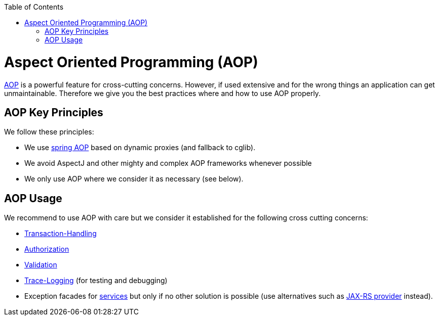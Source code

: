 :toc: macro
toc::[]

= Aspect Oriented Programming (AOP)

http://en.wikipedia.org/wiki/Aspect-oriented_programming[AOP] is a powerful feature for cross-cutting concerns. However, if used extensive and for the wrong things an application can get unmaintainable. Therefore we give you the best practices where and how to use AOP properly.

== AOP Key Principles
We follow these principles:

* We use http://docs.spring.io/spring/docs/2.5.4/reference/aop.html[spring AOP] based on dynamic proxies (and fallback to cglib).
* We avoid AspectJ and other mighty and complex AOP frameworks whenever possible
* We only use AOP where we consider it as necessary (see below).

== AOP Usage
We recommend to use AOP with care but we consider it established for the following cross cutting concerns:

* link:guide-transactions[Transaction-Handling]
* link:guide-security#method-authorization[Authorization]
* link:guide-validation[Validation]
* link:guide-logging#tracing[Trace-Logging] (for testing and debugging)
* Exception facades for link:guide-service-layer[services] but only if no other solution is possible (use alternatives such as link:guide-service-layer#rest-exception-handling[JAX-RS provider] instead).
